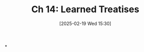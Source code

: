 #+title:      Ch 14: Learned Treatises
#+date:       [2025-02-19 Wed 15:30]
#+filetags:   :ch:hornbook:notebook:trial:
#+identifier: 20250219T153014
#+signature:  27=14

*
